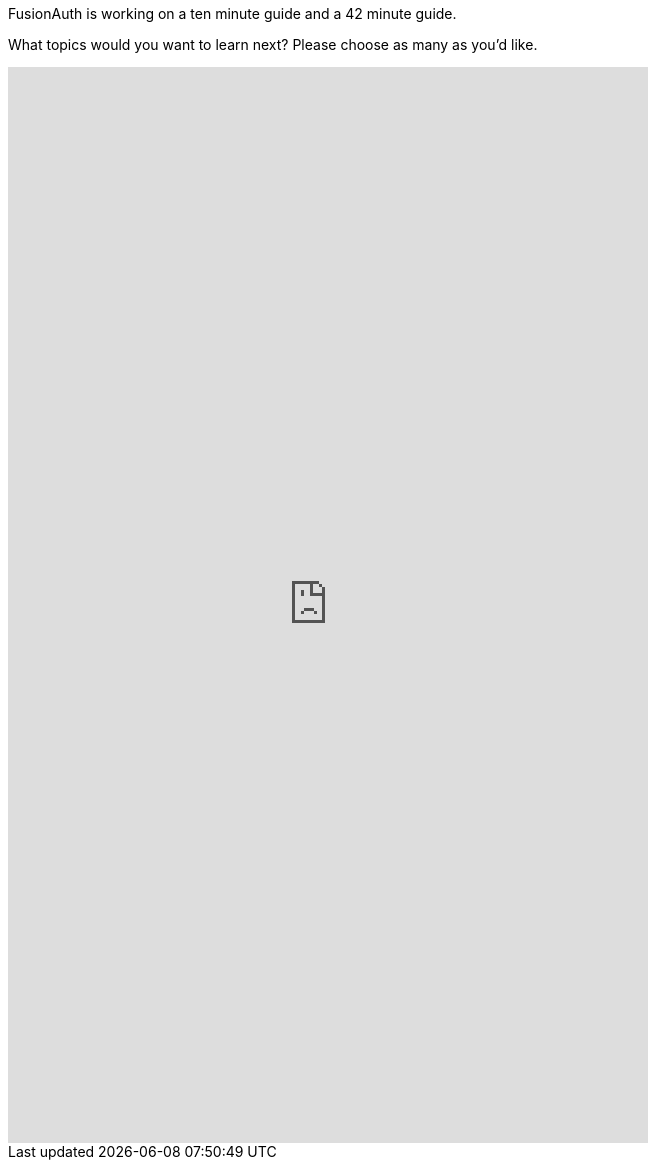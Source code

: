 FusionAuth is working on a ten minute guide and a 42 minute guide.

What topics would you want to learn next? Please choose as many as you'd like.

++++
<iframe src="https://docs.google.com/forms/d/e/1FAIpQLSfY0w3qAAkjdyeXIsZyyxZ4EJxrMQ-DmVkc9t4KfJDLZcDeNg/viewform?embedded=true" width="640" height="1076" frameborder="0" marginheight="0" marginwidth="0">Loading…</iframe>
++++

